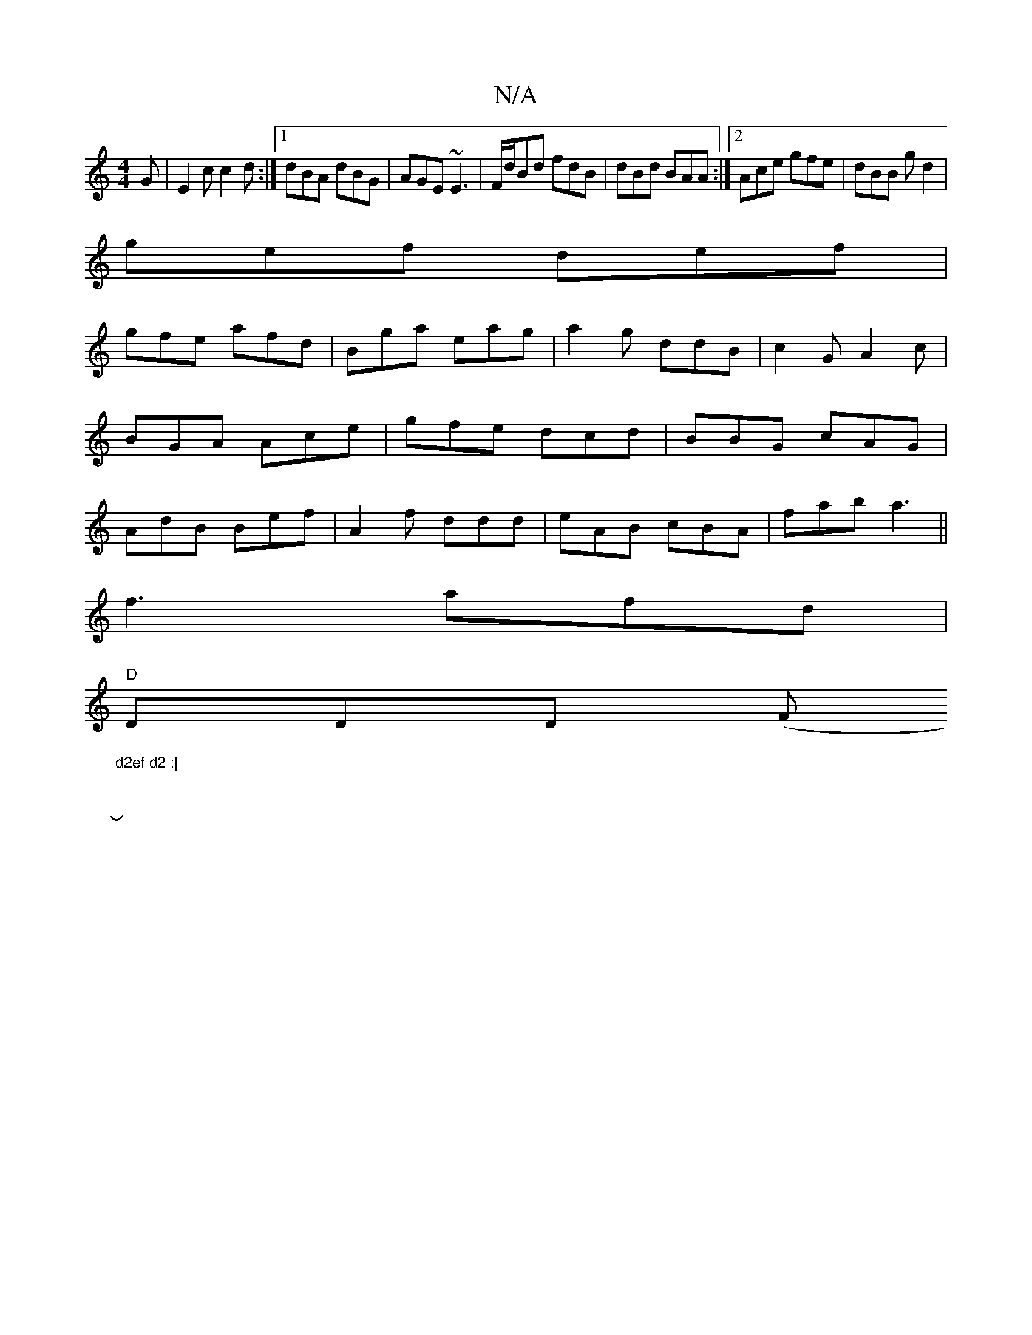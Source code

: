X:1
T:N/A
M:4/4
R:N/A
K:Cmajor
G|E2c c2d:|[1 dBA dBG|AGE ~E3|F/d/Bd fdB|dBd BAA:|2 Ace gfe|dBB gd2|
gef def|
gfe afd|Bga eag|a2 g ddB|c2G A2c|BGA Ace|gfe dcd|BBG cAG|AdB Bef|A2f ddd|eAB cBA|fab a3||
f3 afd|
"D"DDD (F#m"d2ef d2 :|
|